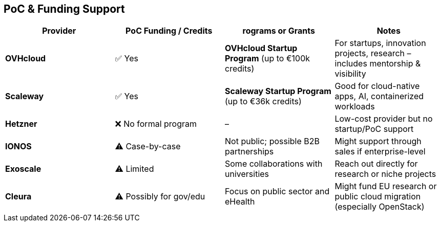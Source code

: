 == PoC & Funding Support

[cols="1,1,1,1"]
|===
|Provider |PoC Funding / Credits |rograms or Grants |Notes

|*OVHcloud* |✅ Yes |*OVHcloud Startup Program* (up to €100k credits) |For startups, innovation projects, research – includes mentorship & visibility

|*Scaleway* |✅ Yes |*Scaleway Startup Program* (up to €36k credits) |Good for cloud-native apps, AI, containerized workloads

|*Hetzner* |❌ No formal program |– |Low-cost provider but no startup/PoC support

|*IONOS* |⚠️ Case-by-case |Not public; possible B2B partnerships |Might support through sales if enterprise-level

|*Exoscale* |⚠️ Limited |Some collaborations with universities |Reach out directly for research or niche projects

|*Cleura* |⚠️ Possibly for gov/edu |Focus on public sector and eHealth |Might fund EU research or public cloud migration (especially OpenStack)

|===
